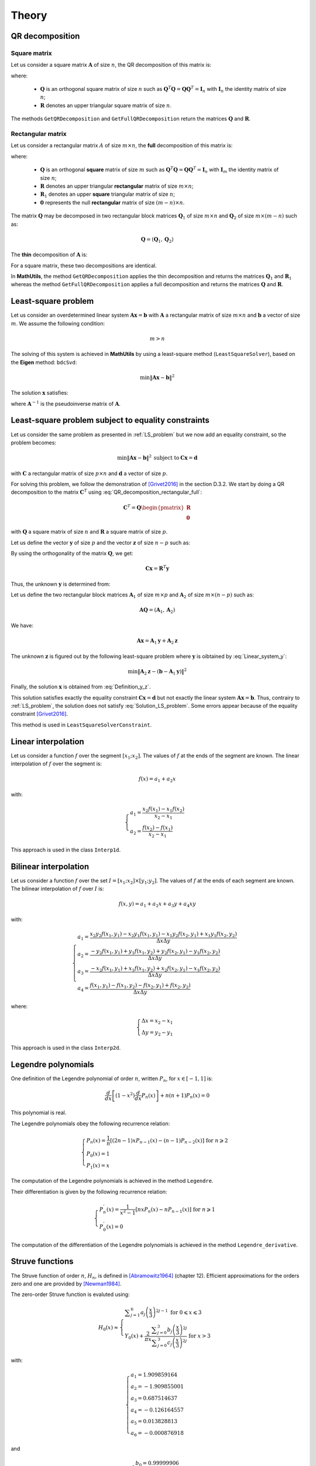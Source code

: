======
Theory
======

QR decomposition
----------------

Square matrix
~~~~~~~~~~~~~

Let us consider a square matrix :math:`\mathbf{A}` of size :math:`n`, the QR decomposition of this matrix is:

.. math::
   \mathbf{A} = \mathbf{Q}\mathbf{R}
   :label: QR_decomposition_square

where:

 - :math:`\mathbf{Q}` is an orthogonal square matrix of size :math:`n` such as :math:`\mathbf{Q}^T\mathbf{Q} = \mathbf{Q}\mathbf{Q}^T = \mathbf{I}_n` with :math:`\mathbf{I}_n` the identity matrix of size :math:`n`;
 - :math:`\mathbf{R}` denotes an upper triangular square matrix of size :math:`n`.

The methods ``GetQRDecomposition`` and ``GetFullQRDecomposition`` return the matrices :math:`\mathbf{Q}` and :math:`\mathbf{R}`.

Rectangular matrix
~~~~~~~~~~~~~~~~~~

Let us consider a rectangular matrix :math:`A` of size :math:`m\times n`, the **full** decomposition of this matrix is:

.. math::
   \mathbf{A} = \mathbf{Q}\mathbf{R} = \mathbf{Q}\begin{pmatrix}\mathbf{R}_1 \\ \mathbf{0} \end{pmatrix}
   :label: QR_decomposition_rectangular_full

where:

 - :math:`\mathbf{Q}` is an orthogonal **square** matrix of size :math:`m` such as :math:`\mathbf{Q}^T\mathbf{Q} = \mathbf{Q}\mathbf{Q}^T = \mathbf{I}_n` with :math:`\mathbf{I}_m` the identity matrix of size :math:`n`;
 - :math:`\mathbf{R}` denotes an upper triangular **rectangular** matrix of size :math:`m\times n`;
 - :math:`\mathbf{R}_1` denotes an upper **square** triangular matrix of size :math:`n`;
 - :math:`\mathbf{0}` represents the null **rectangular** matrix of size :math:`(m-n)\times n`.

The matrix :math:`\mathbf{Q}` may be decomposed in two rectangular block matrices :math:`\mathbf{Q}_1` of size :math:`m\times n` and :math:`\mathbf{Q}_2` of size :math:`m\times (m - n)` such as:

.. math::
  \mathbf{Q} = \left(\mathbf{Q}_1, \mathbf{Q}_2\right)

The **thin** decomposition of :math:`\mathbf{A}` is:

.. math::
   \mathbf{A} = \mathbf{Q}_1\mathbf{R}_1
   :label: QR_decomposition_rectangular_thin

For a square matrix, these two decompositions are identical.

In **MathUtils**, the method ``GetQRDecomposition`` applies the thin decomposition and returns the matrices :math:`\mathbf{Q}_1` and :math:`\mathbf{R}_1` whereas the method ``GetFullQRDecomposition`` applies a full decomposition and returns the matrices :math:`\mathbf{Q}` and :math:`\mathbf{R}`.

.. _LS_problem:

Least-square problem
--------------------

Let us consider an overdetermined linear system :math:`\mathbf{A}\mathbf{x} = \mathbf{b}` with :math:`\mathbf{A}` a rectangular matrix of size :math:`m\times n` and :math:`\mathbf{b}` a vector of size :math:`m`. We assume the following condition:

.. math::
   m > n

The solving of this system is achieved in **MathUtils** by using a least-square method (``LeastSquareSolver``), based on the **Eigen** method: ``bdcSvd``:

.. math::
   \min\left\Vert\mathbf{A}\mathbf{x} - \mathbf{b}\right\Vert^2

The solution :math:`\mathbf{x}` satisfies:

.. math::
   \mathbf{x} = \mathbf{A}^{-1}\mathbf{b}
   :label: Solution_LS_problem

where :math:`\mathbf{A}^{-1}` is the pseudoinverse matrix of :math:`\mathbf{A}`.

Least-square problem subject to equality constraints
----------------------------------------------------

Let us consider the same problem as presented in :ref:`LS_problem` but we now add an equality constraint, so the problem becomes:

.. math::
   \min\left\Vert\mathbf{A}\mathbf{x} - \mathbf{b}\right\Vert^2 \: \text{subject to} \: \mathbf{C}\mathbf{x} = \mathbf{d}

with :math:`\mathbf{C}` a rectangular matrix of size :math:`p\times n` and :math:`\mathbf{d}` a vector of size :math:`p`.

For solving this problem, we follow the demonstration of [Grivet2016]_ in the section D.3.2. We start by doing a QR decomposition to the matrix :math:`\mathbf{C}^T` using :eq:`QR_decomposition_rectangular_full`:

.. math::
   \mathbf{C}^T = \mathbf{Q}\begin{pmatrix}\mathbf{R} \\ \mathbf{0} \end{pmatrix}

with :math:`\mathbf{Q}` a square matrix of size :math:`n` and :math:`\mathbf{R}` a square matrix of size :math:`p`.

Let us define the vector :math:`\mathbf{y}` of size :math:`p` and the vector :math:`\mathbf{z}` of size :math:`n-p` such as:

.. math::
   \mathbf{x} = \mathbf{Q}\begin{pmatrix} \mathbf{y} \\ \mathbf{z} \end{pmatrix}
   :label: Definition_y_z

By using the orthogonality of the matrix :math:`\mathbf{Q}`, we get:

.. math::
   \mathbf{C}\mathbf{x} = \mathbf{R}^T\mathbf{y}

Thus, the unknown :math:`\mathbf{y}` is determined from:

.. math::
   \mathbf{R}^T\mathbf{y} = \mathbf{d}
   :label: Linear_system_y

Let us define the two rectangular block matrices :math:`\mathbf{A}_1` of size :math:`m\times p` and :math:`\mathbf{A}_2` of size :math:`m\times (n - p)` such as:

.. math::
  \mathbf{A}\mathbf{Q} = \left(\mathbf{A}_1, \mathbf{A}_2\right)

We have:

.. math::
   \mathbf{A}\mathbf{x} = \mathbf{A}_1\mathbf{y} + \mathbf{A}_2\mathbf{z}

The unknown :math:`\mathbf{z}` is figured out by the following least-square problem where :math:`\mathbf{y}` is oibtained by :eq:`Linear_system_y`:

.. math::
   \min\left\Vert\mathbf{A}_2\mathbf{z} - \left(\mathbf{b} - \mathbf{A}_1\mathbf{y}\right)\right\Vert^2

Finally, the solution :math:`\mathbf{x}` is obtained from :eq:`Definition_y_z`.

This solution satisfies exactly the equality constraint :math:`\mathbf{C}\mathbf{x} = \mathbf{d}` but not exactly the linear system :math:`\mathbf{A}\mathbf{x} = \mathbf{b}`. Thus, contrairy to :ref:`LS_problem`, the solution does not satisfy :eq:`Solution_LS_problem`. Some errors appear because of the equality constraint [Grivet2016]_.

This method is used in ``LeastSquareSolverConstraint``.

Linear interpolation
--------------------

Let us consider a function :math:`f` over the segment :math:`[x_1;x_2]`. The values of :math:`f` at the ends of the segment are known. The linear interpolation of :math:`f` over the segment is:

.. math::
   f(x) = a_1 + a_2x

with:

.. math::
   \begin{cases}
       a_1 = \dfrac{x_2f(x_1) - x_1f(x_2)}{x_2 - x_1}\\
       a_2 = \dfrac{f(x_2) - f(x_1)}{x_2 - x_1}
   \end{cases}

This approach is used in the class ``Interp1d``.

Bilinear interpolation
----------------------

Let us consider a function :math:`f` over the set :math:`I = [x_1;x_2] \times [y_1;y_2]`. The values of :math:`f` at the ends of each segment are known. The bilinear interpolation of :math:`f` over :math:`I` is:

.. math::
   f(x, y) = a_1 + a_2x + a_3y + a_4xy

with:

.. math::
   \begin{cases}
       a_1 = \dfrac{x_2y_2f(x_1, y_1) - x_2y_1f(x_1, y_1) - x_1y_2f(x_2, y_1) + x_1y_1f(x_2, y_2)}{\Delta x\Delta y}\\
       a_2 = \dfrac{-y_2f(x_1, y_1) + y_1f(x_1, y_2) + y_2f(x_2, y_1) - y_1f(x_2, y_2)}{\Delta x\Delta y}\\
       a_3 = \dfrac{-x_2f(x_1, y_1) + x_1f(x_1, y_2) + x_2f(x_2, y_1) - x_1f(x_2, y_2)}{\Delta x\Delta y}\\
       a_4 = \dfrac{f(x_1, y_1) - f(x_1, y_2) - f(x_2, y_1) + f(x_2, y_2)}{\Delta x\Delta y}
   \end{cases}

where:

.. math::
   \begin{cases}
       \Delta x = x_2 - x_1\\
       \Delta y = y_2 - y_1
   \end{cases}

This approach is used in the class ``Interp2d``.

Legendre polynomials
--------------------

One definition of the Legendre polynomial of order :math:`n`, written :math:`P_n`, for :math:`x \in [-1, 1]` is:

.. math::
   \dfrac{d}{dx}\left[(1-x^2)\dfrac{d}{dx}P_n(x)\right] + n(n+1)P_n(x) = 0

This polynomial is real.

The Legendre polynomials obey the following recurrence relation:

.. math::
   \begin{cases}
      P_n(x) = \dfrac{1}{n}\left[(2n-1)xP_{n-1}(x) - (n-1)P_{n-2}(x)\right] \text{ for } n \geqslant 2\\
      P_0(x) = 1\\
      P_1(x) = x
   \end{cases}

The computation of the Legendre polynomials is achieved in the method ``Legendre``.

Their differentiation is given by the following recurrence relation:

.. math::
   \begin{cases}
      P_n^{'}(x) = \dfrac{1}{x^2-1}\left[nxP_n(x) - nP_{n-1}(x)\right] \text{ for } n \geqslant 1\\
      P_0^{'}(x) = 0
   \end{cases}

The computation of the differentiation of the Legendre polynomials is achieved in the method ``Legendre_derivative``.

Struve functions
----------------

The Struve function of order :math:`n`, :math:`H_n`, is defined in [Abramowitz1964]_ (chapter 12). Efficient approximations for the orders zero and one are provided by [Newman1984]_.

The zero-order Struve function is evaluted using:

.. math::
   H_0(x) \approx \begin{cases}
      \displaystyle \sum_{j = 1}^6 a_j\left(\dfrac{x}{3}\right)^{2j-1} \text{ for } 0 \leqslant x \leqslant 3\\
      Y_0(x) + \dfrac{2}{\pi x}\dfrac{\displaystyle \sum_{j = 0}^3 b_j\left(\dfrac{x}{3}\right)^{2j}}{\displaystyle\sum_{j = 0}^3 c_j\left(\dfrac{x}{3}\right)^{2j}} \text{ for } x > 3
   \end{cases}

with:

.. math::
   \begin{cases}
      a_1 = 1.909859164\\
      a_2 = -1.909855001\\
      a_3 = 0.687514637\\
      a_4 = -0.126164557\\
      a_5 = 0.013828813\\
      a_6 = -0.000876918
   \end{cases}

and

.. math::
   \begin{cases}
      b_0 = 0.99999906\\
      b_1 = 4.77228920\\
      b_2 = 3.85542044\\
      b_3 = 0.32303607\\
      c_0 = 1\\
      c_1 = 4.88331068\\
      c_2 = 4.28957333\\
      c_3 = 0.52120508
   \end{cases}

The first-order Struve function is evaluted using:

.. math::
   H_1(x) \approx \begin{cases}
      \displaystyle \sum_{j = 1}^6 d_j\left(\dfrac{x}{3}\right)^{2j} \text{ for } 0 \leqslant x \leqslant 3\\
      Y_1(x) + \dfrac{2}{\pi}\dfrac{\displaystyle \sum_{j = 0}^3 e_j\left(\dfrac{x}{3}\right)^{2j}}{\displaystyle\sum_{j = 0}^3 f_j\left(\dfrac{x}{3}\right)^{2j}} \text{ for } x > 3
   \end{cases}

with:

.. math::
   \begin{cases}
      d_1 = 1.909859286\\
      d_2 = -1.145914713\\
      d_3 = 0.294656958\\
      d_4 = -0.042070508\\
      d_5 = 0.003785727\\
      d_6 = -0.000207183
   \end{cases}

and

.. math::
   \begin{cases}
      e_0 = 1.00000004\\
      e_1 = 3.92205313\\
      e_2 = 2.64893033\\
      e_3 = 0.27450895\\
      f_0 = 1\\
      f_1 = 3.81095112\\
      f_2 = 2.26216956\\
      f_3 = 0.10885141
   \end{cases}

:math:`Y_0` and :math:`Y_1` represent the Bessel functions of second kind of order zero and one.

The derivative of :math:`H_0` is given by [Abramowitz1964]_:

.. math::
   H_0^{'} = \dfrac{2}{\pi} - H_1

.. [Abramowitz1964] M. Abramowitz and I. A. Stegun. Handbook of Mathematical functions with formulas, graphs and mathematical tables. Government Printing Office, Washington and Dover, New York, 1964.

.. [Newman1984] J. N. Newman. Approximations for the Bessel and Struve functions. Mathematics of Computation, 43(168):551-556, 1984.

.. [Grivet2016] S. Grivet-Talocia and B. Gustavsen. Passive macromodeling. Theory and applications. 2016.